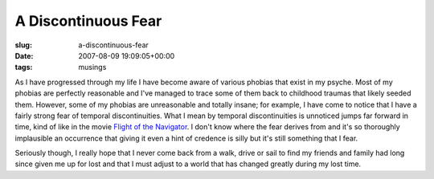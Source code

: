 A Discontinuous Fear
====================

:slug: a-discontinuous-fear
:date: 2007-08-09 19:09:05+00:00
:tags: musings

As I have progressed through my life I have become aware of various
phobias that exist in my psyche. Most of my phobias are perfectly
reasonable and I've managed to trace some of them back to childhood
traumas that likely seeded them. However, some of my phobias are
unreasonable and totally insane; for example, I have come to notice that
I have a fairly strong fear of temporal discontinuities. What I mean by
temporal discontinuities is unnoticed jumps far forward in time, kind of
like in the movie `Flight of the
Navigator <http://en.wikipedia.org/wiki/Flight_of_the_Navigator>`__. I
don't know where the fear derives from and it's so thoroughly
implausible an occurrence that giving it even a hint of credence is
silly but it's still something that I fear.

Seriously though, I really hope that I never come back from a walk,
drive or sail to find my friends and family had long since given me up
for lost and that I must adjust to a world that has changed greatly
during my lost time.
